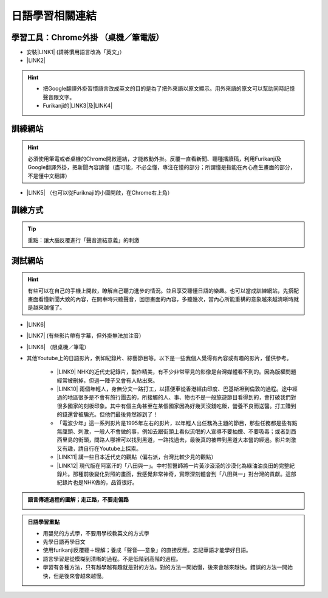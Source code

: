 
.. _h507524361a55b2f195d763e73767f36:

日語學習相關連結
################

.. _h7831321ac527a2d1919781d15503f:

學習工具：Chrome外掛 （桌機／筆電版）
*************************************

* 安裝\ |LINK1|\  (請將慣用語言改為「英文」）

* \ |LINK2|\ 

..  Hint:: 

    * 把Google翻譯外掛習慣語言改成英文的目的是為了把外來語以原文顯示。用外來語的原文可以幫助同時記憶聲音跟文字。
    
    * Furikanji的\ |LINK3|\ 及\ |LINK4|\ 

.. _h174fb648377959437b5c1f697c1c40:

訓練網站
********


..  Hint:: 

    必須使用筆電或者桌機的Chrome開啟連結，才能啟動外掛。反覆一直看新聞、聽種播讀稿，利用Furikanji及Google翻譯外掛，把新聞內容讀懂（盡可能，不必全懂，專注在懂的部分；所謂懂是指能在內心產生畫面的部分，不是懂中文翻譯）

* \ |LINK5|\  （也可以從Furiknaji的小圖\ |IMG1|\ 開啟，在Chrome右上角）

.. _h174fb648377959437b5c1f697c1c40:

訓練方式
********


..  Tip:: 

    重點：讓大腦反覆進行「聲音連結意義」的刺激

\ |IMG2|\ 

.. _h174fb648377959437b5c1f697c1c40:

測試網站
********


..  Hint:: 

    有些可以在自己的手機上開啟，瞭解自己聽力進步的情況。並且享受聽懂日語的樂趣。也可以當成訓練網站，先搭配畫面看懂新聞大致的內容，在開車時只聽聲音，回想畫面的內容，多聽幾次，當內心所能重構的意象越來越清晰時就是越來越懂了。

* \ |LINK6|\ 

* \ |LINK7|\  (有些影片帶有字幕，但外掛無法加注音）

* \ |LINK8|\  （限桌機／筆電）

* 其他Youtube上的日語影片，例如紀錄片、綜藝節目等。以下是一些我個人覺得有內容或有趣的影片，僅供參考。

    * \ |LINK9|\  NHK的近代史紀錄片，製作精美，有不少非常罕見的影像是台灣媒體看不到的。因為版權問題經常被刪掉，但過一陣子又會有人貼出來。

    * \ |LINK10|\  兩個年輕人，身無分文一路打工，以搭便車從香港經由印度、巴基斯坦到倫敦的過程。途中經過的地區很多是不會有旅行團去的，所接觸的人、事、物也不是一般旅遊節目看得到的，會打破我們對很多國家的刻板印象。其中有個主角甚至在某個國家因為好幾天沒錢吃飯，營養不良而送醫。打工賺到的錢還曾被騙光。但他們最後竟然辦到了！

    * 「電波少年」這一系列影片是1995年左右的影片，以年輕人出任務為主題的節目，那些任務都是些有點無厘頭、刺激，一般人不會做的事，例如去跟街頭上看似流氓的人宣導不要抽煙、不要吸毒；或者到西西里島的街頭，問路人哪裡可以找到黑道，一路找過去，最後真的被帶到黑道大本營的經過。影片刺激又有趣，請自行在Youtube上探索。

    * \ |LINK11|\  講一些日本近代史的觀點（偏右派，台灣比較少見的觀點）

    * \ |LINK12|\  現代版在阿富汗的「八田與一」。中村哲醫師將一片黃沙滾滾的沙漠化為綠油油良田的完整紀錄片。那種前後變化對照的畫面，我感覺非常神奇，實際深刻體會到「八田與一」對台灣的貢獻。這部紀錄片也是NHK做的，品質很好。


.. admonition:: 語言傳達過程的圖解；走正路，不要走偏路

    \ |IMG3|\ 


.. admonition:: 日語學習重點

    * 用嬰兒的方式學，不要用學校教英文的方式學
    
    * 先學日語再學日文
    
    * 使用furikanji反覆聽＋理解；養成「聲音──意象」的直接反應。忘記華語才能學好日語。
    
    * 語言學習是從模糊到清晰的過程。不是低階到高階的過程。
    
    * 學習有各種方法，只有越學越有趣就是對的方法。對的方法一開始慢，後來會越來越快。錯誤的方法一開始快，但是後來會越來越慢。


.. bottom of content


.. |LINK1| raw:: html

    <a href="https://chrome.google.com/webstore/detail/google-translate/aapbdbdomjkkjkaonfhkkikfgjllcleb?hl=zh-TW" target="_blank">Google 翻譯</a>

.. |LINK2| raw:: html

    <a href="https://chrome.google.com/webstore/detail/furikanji/plpdljndcikodkdhcbcbfnbmeplcjdeh" target="_blank">安裝Furikanji</a>

.. |LINK3| raw:: html

    <a href="https://iapyeh.readthedocs.io/en/latest/blogs/myworks/I.F.Add-on.html" target="_blank">使用說明</a>

.. |LINK4| raw:: html

    <a href="https://www.youtube.com/watch?v=5wwFgygTmVs&feature=youtu.be" target="_blank">DEMO影片</a>

.. |LINK5| raw:: html

    <a href="http://news.tbs.co.jp/3snewsi/index.html#_" target="_blank">TBS 連続動画</a>

.. |LINK6| raw:: html

    <a href="https://www.youtube.com/watch?v=coYw-eVU0Ks" target="_blank">Youtube上的ANN News (新聞直播）</a>

.. |LINK7| raw:: html

    <a href="https://www.facebook.com/tbsnews/" target="_blank">Facebook 上的TBS News</a>

.. |LINK8| raw:: html

    <a href="https://www.nhk.or.jp/school/" target="_blank">NHK School</a>

.. |LINK9| raw:: html

    <a href="https://www.youtube.com/watch?v=JXX4lh-AiHc" target="_blank">新・映像の世紀</a>

.. |LINK10| raw:: html

    <a href="https://www.youtube.com/watch?v=k_p4kd-8c9U" target="_blank">猿岩石，電波少年橫渡歐亞</a>

.. |LINK11| raw:: html

    <a href="https://www.youtube.com/channel/UC24I2gsaEx_zfrRHQphjj-w" target="_blank">The Fact</a>

.. |LINK12| raw:: html

    <a href="https://www.youtube.com/watch?v=Fu_iiTKIeos" target="_blank">医師中村哲</a>


.. |IMG1| image:: static/日語學習相關連結_1.png
   :height: 52 px
   :width: 45 px

.. |IMG2| image:: static/日語學習相關連結_2.png
   :height: 584 px
   :width: 697 px

.. |IMG3| image:: static/日語學習相關連結_3.png
   :height: 436 px
   :width: 682 px
